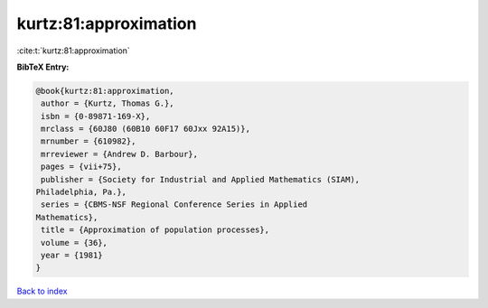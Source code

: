 kurtz:81:approximation
======================

:cite:t:`kurtz:81:approximation`

**BibTeX Entry:**

.. code-block:: bibtex

   @book{kurtz:81:approximation,
    author = {Kurtz, Thomas G.},
    isbn = {0-89871-169-X},
    mrclass = {60J80 (60B10 60F17 60Jxx 92A15)},
    mrnumber = {610982},
    mrreviewer = {Andrew D. Barbour},
    pages = {vii+75},
    publisher = {Society for Industrial and Applied Mathematics (SIAM),
   Philadelphia, Pa.},
    series = {CBMS-NSF Regional Conference Series in Applied
   Mathematics},
    title = {Approximation of population processes},
    volume = {36},
    year = {1981}
   }

`Back to index <../By-Cite-Keys.html>`_

